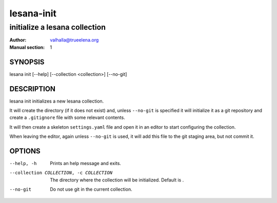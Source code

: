 ===========
lesana-init
===========

------------------------------
initialize a lesana collection
------------------------------

:Author: valhalla@trueelena.org
:Manual section: 1

SYNOPSIS
========

lesana init [--help] [--collection <collection>] [--no-git]

DESCRIPTION
===========

lesana init initializes a new lesana collection.

It will create the directory (if it does not exist) and, unless
``--no-git`` is specified it will initialize it as a git repository and
create a ``.gitignore`` file with some relevant contents.

It will then create a skeleton ``settings.yaml`` file and open it in an
editor to start configuring the collection.

When leaving the editor, again unless ``--no-git`` is used, it will add
this file to the git staging area, but not commit it.

OPTIONS
=======

--help, -h
   Prints an help message and exits.
--collection COLLECTION, -c COLLECTION
   The directory where the collection will be initialized. Default is .
--no-git
   Do not use git in the current collection.
